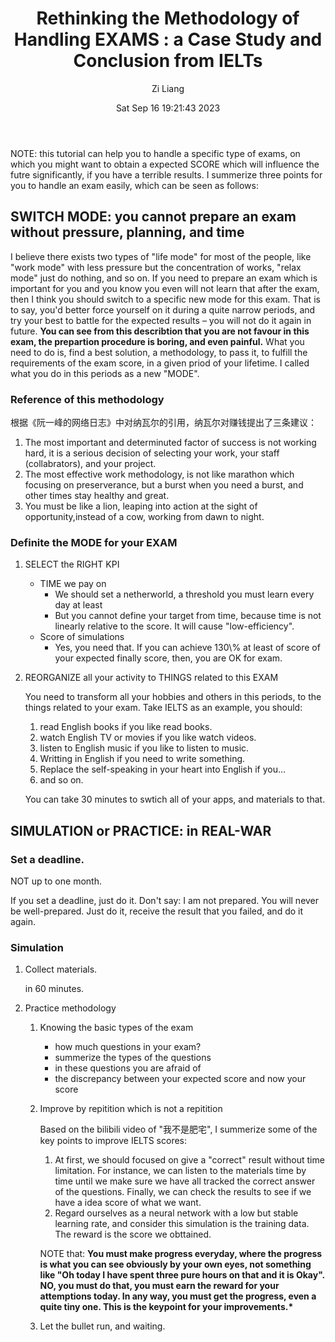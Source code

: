 #+title: Rethinking the Methodology of Handling EXAMS : a Case Study and Conclusion from IELTs
#+date: Sat Sep 16 19:21:43 2023
#+author: Zi Liang
#+email: liangzid@stu.xjtu.edu.cn
#+latex_class: elegantpaper


NOTE: this tutorial can help you to handle a specific type of exams, on which you might want to obtain a expected SCORE which will influence the futre significantly, if you have a terrible results. I summerize three points for you to handle an exam easily, which can be seen as follows:

** SWITCH MODE: you cannot prepare an exam without pressure, planning, and time

I believe there exists two types of "life mode"  for most of the people, like "work mode" with less pressure but the concentration of works, "relax mode" just do nothing, and so on. If you need to prepare an exam which is important for you and you know you even will not learn that after the exam, then I think you should switch to a specific new mode for this exam. That is to say, you'd better force yourself on it during a quite narrow periods, and try your best to battle for the expected results -- you will not do it again in future. *You can see from this describtion that you are not favour in this exam, the prepartion procedure is boring, and even painful.* What you need to do is, find a best solution, a methodology, to pass it, to fulfill the requirements of the exam score, in a given priod of your lifetime. I called what you do in this periods as a new "MODE".

*** Reference of this methodology

根据《阮一峰的网络日志》中对纳瓦尔的引用，纳瓦尔对赚钱提出了三条建议：
1. The most important and determinuted factor of success is not working hard, it is a serious decision of selecting your work, your staff (collabrators), and your project.
2. The most effective work methodology, is not like marathon which focusing on preserverance, but a burst when you need a burst, and other times stay healthy and great.
3. You must be like a lion, leaping into action at the sight of opportunity,instead of a cow, working from dawn to night.


*** Definite the MODE for your EXAM

**** SELECT the RIGHT KPI

+ TIME we pay on
  + We should set a netherworld, a  threshold you must learn every day at least
  + But you cannot define your target from time, because time is not linearly relative to the score. It will cause "low-efficiency".
+ Score of simulations
  + Yes, you need that. If you can achieve 130\% at least of score of your expected finally score, then, you are OK for exam.


**** REORGANIZE all your activity to THINGS related to this EXAM

You need to transform all your hobbies and others in this periods, to the things related to your exam.
Take IELTS as an example, you should:
1. read English books if you like read books.
2. watch English TV or movies if you like watch videos.
3. listen to English music if you like to listen to music.
4. Writting in English if you need to write something.
5. Replace the self-speaking in your heart into English if you...
6. and so on.

   
   You can take 30 minutes to swtich all of your apps, and materials to that.


** SIMULATION or PRACTICE: in REAL-WAR

*** Set a deadline.

NOT up to one month.

If you set a deadline, just do it. Don't say: I am not prepared. You will never be well-prepared. Just do it, receive the result that you failed, and do it again.

*** Simulation

**** Collect materials.

in 60 minutes.

**** Practice methodology

***** Knowing the basic types of the exam

+ how much questions in your exam?
+ summerize the types of the questions
+ in these questions you are afraid of
+ the discrepancy between your expected score and now your score


***** Improve by repitition which is not a repitition

Based on the bilibili video of "我不是肥宅", I summerize some of the key points to improve IELTS scores:
1. At first, we should focused on give a "correct" result without time limitation. For instance, we can listen to the materials time by time until we make sure we have all tracked the correct answer of the questions. Finally, we can check the results to see if we have a idea score of what we want.
2. Regard ourselves as a neural network with a low but stable learning rate, and consider this simulation is the training data. The reward is the score we obttained.


NOTE that: *You must make progress everyday, where the progress is what you can see obviously by your own eyes, not something like "Oh today I have spent three pure hours on  that and it is Okay". NO, you must do that, you must earn the reward for your attemptions today. In any way, you must get the progress, even a quite tiny one. This is the keypoint for your improvements.**


***** Let the bullet run, and waiting.











